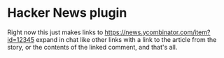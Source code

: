 * Hacker News plugin

Right now this just makes links to https://news.ycombinator.com/item?id=12345 expand in chat like other links with a link to the article from the story, or the contents of the linked comment, and that's all.

[[./assets/screenshot.png]]
